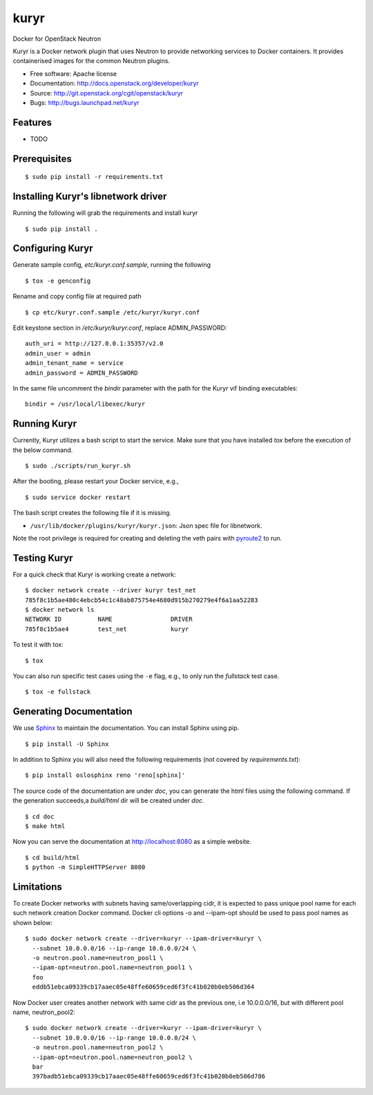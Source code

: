 ===============================
kuryr
===============================

.. image:: https://raw.githubusercontent.com/openstack/kuryr/master/doc/images/kuryr_logo.png
    :alt: Kuryr mascot
    :align: center


Docker for OpenStack Neutron

Kuryr is a Docker network plugin that uses Neutron to provide networking
services to Docker containers. It provides containerised images for the
common Neutron plugins.


* Free software: Apache license
* Documentation: http://docs.openstack.org/developer/kuryr
* Source: http://git.openstack.org/cgit/openstack/kuryr
* Bugs: http://bugs.launchpad.net/kuryr

Features
--------

* TODO


Prerequisites
-------------

::

    $ sudo pip install -r requirements.txt

Installing Kuryr's libnetwork driver
------------------------------------

Running the following will grab the requirements and install kuryr

::

    $ sudo pip install .


Configuring Kuryr
-----------------

Generate sample config, `etc/kuryr.conf.sample`, running the following

::

    $ tox -e genconfig


Rename and copy config file at required path

::

    $ cp etc/kuryr.conf.sample /etc/kuryr/kuryr.conf


Edit keystone section in `/etc/kuryr/kuryr.conf`, replace ADMIN_PASSWORD:

::

    auth_uri = http://127.0.0.1:35357/v2.0
    admin_user = admin
    admin_tenant_name = service
    admin_password = ADMIN_PASSWORD


In the same file uncomment the `bindir` parameter with the path for the Kuryr vif binding
executables:

::

    bindir = /usr/local/libexec/kuryr


Running Kuryr
-------------

Currently, Kuryr utilizes a bash script to start the service. Make sure that
you have installed `tox` before the execution of the below command.

::

    $ sudo ./scripts/run_kuryr.sh

After the booting, please restart your Docker service, e.g.,

::

    $ sudo service docker restart

The bash script creates the following file if it is missing.

* ``/usr/lib/docker/plugins/kuryr/kuryr.json``: Json spec file for libnetwork.

Note the root privilege is required for creating and deleting the veth pairs
with `pyroute2 <http://docs.pyroute2.org/>`_ to run.

Testing Kuryr
-------------

For a quick check that Kuryr is working create a network:

::

    $ docker network create --driver kuryr test_net
    785f8c1b5ae480c4ebcb54c1c48ab875754e4680d915b270279e4f6a1aa52283
    $ docker network ls
    NETWORK ID          NAME                DRIVER
    785f8c1b5ae4        test_net            kuryr

To test it with tox:

::

    $ tox

You can also run specific test cases using the ``-e`` flag, e.g., to only run
the *fullstack* test case.

::

    $ tox -e fullstack

Generating Documentation
------------------------


We use `Sphinx <https://pypi.python.org/pypi/Sphinx>`_ to maintain the
documentation. You can install Sphinx using pip.

::

    $ pip install -U Sphinx

In addition to Sphinx you will also need the following requirements
(not covered by `requirements.txt`)::

    $ pip install oslosphinx reno 'reno[sphinx]'

The source code of the documentation are under *doc*, you can generate the
html files using the following command. If the generation succeeds,a
*build/html* dir will be created under *doc*.

::

    $ cd doc
    $ make html

Now you can serve the documentation at http://localhost:8080 as a simple
website.

::

    $ cd build/html
    $ python -m SimpleHTTPServer 8080

Limitations
-----------

To create Docker networks with subnets having same/overlapping cidr, it is
expected to pass unique pool name for each such network creation Docker
command. Docker cli options -o and --ipam-opt should be used to pass pool
names as shown below:

::

    $ sudo docker network create --driver=kuryr --ipam-driver=kuryr \
      --subnet 10.0.0.0/16 --ip-range 10.0.0.0/24 \
      -o neutron.pool.name=neutron_pool1 \
      --ipam-opt=neutron.pool.name=neutron_pool1 \
      foo
      eddb51ebca09339cb17aaec05e48ffe60659ced6f3fc41b020b0eb506d364

Now Docker user creates another network with same cidr as the previous one,
i.e 10.0.0.0/16, but with different pool name, neutron_pool2:

::

    $ sudo docker network create --driver=kuryr --ipam-driver=kuryr \
      --subnet 10.0.0.0/16 --ip-range 10.0.0.0/24 \
      -o neutron.pool.name=neutron_pool2 \
      --ipam-opt=neutron.pool.name=neutron_pool2 \
      bar
      397badb51ebca09339cb17aaec05e48ffe60659ced6f3fc41b020b0eb506d786



